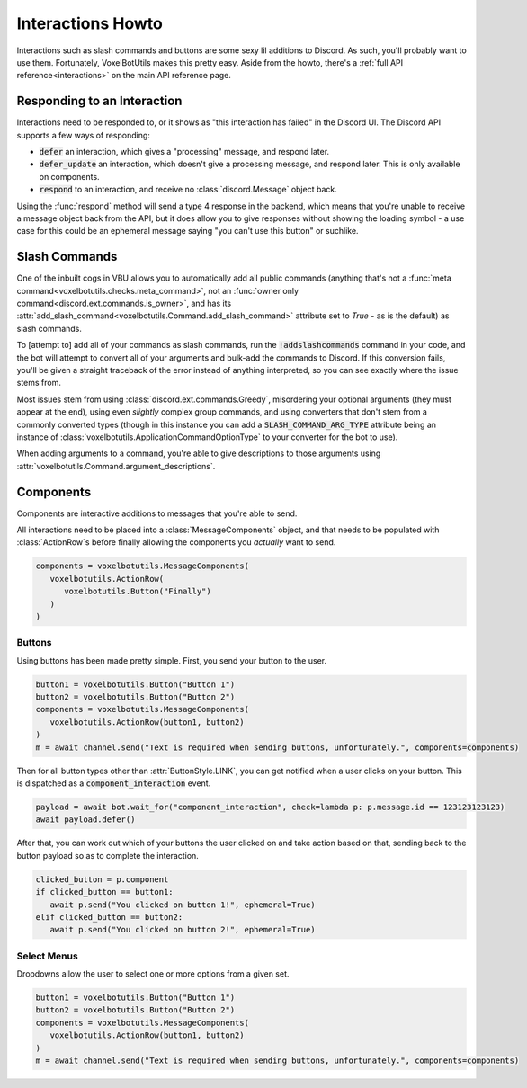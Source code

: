 Interactions Howto
##########################################

Interactions such as slash commands and buttons are some sexy lil additions to Discord. As such, you'll probably want to use them. Fortunately, VoxelBotUtils makes this pretty easy. Aside from the howto, there's a :ref:`full API reference<interactions>` on the main API reference page.

Responding to an Interaction
------------------------------------------

Interactions need to be responded to, or it shows as "this interaction has failed" in the Discord UI. The Discord API supports a few ways of responding:

* :code:`defer` an interaction, which gives a "processing" message, and respond later.
* :code:`defer_update` an interaction, which doesn't give a processing message, and respond later. This is only available on components.
* :code:`respond` to an interaction, and receive no :class:`discord.Message` object back.

Using the :func:`respond` method will send a type 4 response in the backend, which means that you're unable to receive a message object back from the API, but it does allow you to give responses without showing the loading symbol - a use case for this could be an ephemeral message saying "you can't use this button" or suchlike.

Slash Commands
------------------------------------------

One of the inbuilt cogs in VBU allows you to automatically add all public commands (anything that's not a :func:`meta command<voxelbotutils.checks.meta_command>`, not an :func:`owner only command<discord.ext.commands.is_owner>`, and has its :attr:`add_slash_command<voxelbotutils.Command.add_slash_command>` attribute set to `True` - as is the default) as slash commands.

To [attempt to] add all of your commands as slash commands, run the :code:`!addslashcommands` command in your code, and the bot will attempt to convert all of your arguments and bulk-add the commands to Discord. If this conversion fails, you'll be given a straight traceback of the error instead of anything interpreted, so you can see exactly where the issue stems from.

Most issues stem from using :class:`discord.ext.commands.Greedy`, misordering your optional arguments (they must appear at the end), using even *slightly* complex group commands, and using converters that don't stem from a commonly converted types (though in this instance you can add a :code:`SLASH_COMMAND_ARG_TYPE` attribute being an instance of :class:`voxelbotutils.ApplicationCommandOptionType` to your converter for the bot to use).

When adding arguments to a command, you're able to give descriptions to those arguments using :attr:`voxelbotutils.Command.argument_descriptions`.

Components
------------------------------------------

Components are interactive additions to messages that you're able to send.

All interactions need to be placed into a :class:`MessageComponents` object, and that needs to be populated with :class:`ActionRow`s before finally allowing the components you *actually* want to send.

.. code-block:: python

   components = voxelbotutils.MessageComponents(
      voxelbotutils.ActionRow(
         voxelbotutils.Button("Finally")
      )
   )

Buttons
^^^^^^^^^^^^^^^^^^^^^^^^^^^^^^^^^^^^^^^^^^

Using buttons has been made pretty simple. First, you send your button to the user.

.. code-block:: python

   button1 = voxelbotutils.Button("Button 1")
   button2 = voxelbotutils.Button("Button 2")
   components = voxelbotutils.MessageComponents(
      voxelbotutils.ActionRow(button1, button2)
   )
   m = await channel.send("Text is required when sending buttons, unfortunately.", components=components)

Then for all button types other than :attr:`ButtonStyle.LINK`, you can get notified when a user clicks on your button. This is dispatched as a :code:`component_interaction` event.

.. code-block:: python

   payload = await bot.wait_for("component_interaction", check=lambda p: p.message.id == 123123123123)
   await payload.defer()

After that, you can work out which of your buttons the user clicked on and take action based on that, sending back to the button payload so as to complete the interaction.

.. code-block:: python

   clicked_button = p.component
   if clicked_button == button1:
      await p.send("You clicked on button 1!", ephemeral=True)
   elif clicked_button == button2:
      await p.send("You clicked on button 2!", ephemeral=True)

Select Menus
^^^^^^^^^^^^^^^^^^^^^^^^^^^^^^^^^^^^^^^^^^

Dropdowns allow the user to select one or more options from a given set.

.. code-block:: python

   button1 = voxelbotutils.Button("Button 1")
   button2 = voxelbotutils.Button("Button 2")
   components = voxelbotutils.MessageComponents(
      voxelbotutils.ActionRow(button1, button2)
   )
   m = await channel.send("Text is required when sending buttons, unfortunately.", components=components)
